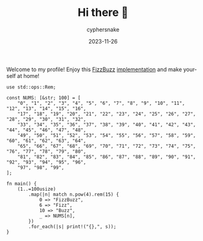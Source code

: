 #+TITLE:  Hi there 👋
#+AUTHOR: cyphersnake
#+DATE:   2023-11-26
#+DESCRIPTION: Cyphersnake github profile description
#+LANGUAGE:  en

Welcome to my profile! Enjoy this [[https://en.wikipedia.org/wiki/Fizz_buzz][FizzBuzz]] [[https://play.rust-lang.org/?version=stable&mode=debug&edition=2018&gist=0fe436131d84e11431212c2592d0ea33][implementation]] and make yourself at home!

#+BEGIN_SRC rust +stable
use std::ops::Rem;

const NUMS: [&str; 100] = [
    "0", "1", "2", "3", "4", "5", "6", "7", "8", "9", "10", "11", "12", "13", "14", "15", "16",
    "17", "18", "19", "20", "21", "22", "23", "24", "25", "26", "27", "28", "29", "30", "31", "32",
    "33", "34", "35", "36", "37", "38", "39", "40", "41", "42", "43", "44", "45", "46", "47", "48",
    "49", "50", "51", "52", "53", "54", "55", "56", "57", "58", "59", "60", "61", "62", "63", "64",
    "65", "66", "67", "68", "69", "70", "71", "72", "73", "74", "75", "76", "77", "78", "79", "80",
    "81", "82", "83", "84", "85", "86", "87", "88", "89", "90", "91", "92", "93", "94", "95", "96",
    "97", "98", "99",
];

fn main() {
    (1..=100usize)
        .map(|n| match n.pow(4).rem(15) {
            0 => "FizzBuzz",
            6 => "Fizz",
            10 => "Buzz",
            _ => NUMS[n],
        })
        .for_each(|s| print!("{},", s));
}
#+END_SRC


